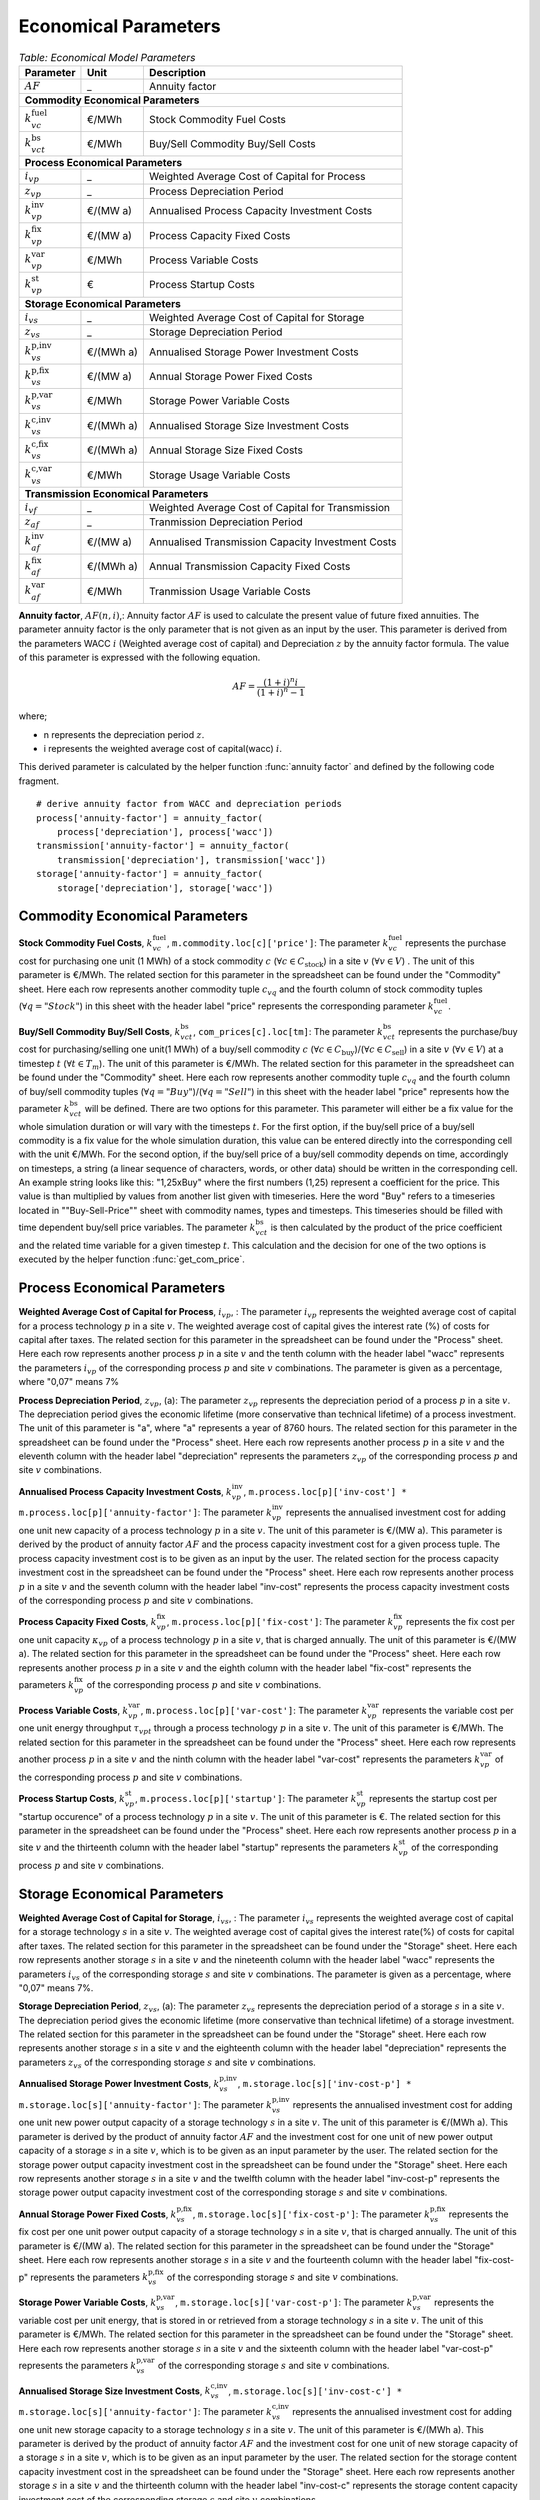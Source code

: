 .. module:: urbs

Economical Parameters
^^^^^^^^^^^^^^^^^^^^^

.. table:: *Table: Economical Model Parameters*

	+---------------------------+---------+-------------------------------------------------+
	|Parameter                  |Unit     |Description                                      |
	+===========================+=========+=================================================+
	|:math:`AF`                 | _       |Annuity factor                                   |
	+---------------------------+---------+-------------------------------------------------+
	|**Commodity Economical Parameters**                                                    |
	+---------------------------+---------+-------------------------------------------------+
	|:math:`k_{vc}^\text{fuel}` |€/MWh    |Stock Commodity Fuel Costs                       |
	+---------------------------+---------+-------------------------------------------------+
	|:math:`k_{vct}^\text{bs}`  |€/MWh    |Buy/Sell Commodity Buy/Sell Costs                |
	+---------------------------+---------+-------------------------------------------------+
	|**Process Economical Parameters**                                                      |
	+---------------------------+---------+-------------------------------------------------+
	|:math:`i_{vp}`             | _       |Weighted Average Cost of Capital for Process     |
	+---------------------------+---------+-------------------------------------------------+
	|:math:`z_{vp}`             | _       |Process Depreciation Period                      |
	+---------------------------+---------+-------------------------------------------------+
	|:math:`k_{vp}^\text{inv}`  |€/(MW a) |Annualised Process Capacity Investment Costs     |
	+---------------------------+---------+-------------------------------------------------+
	|:math:`k_{vp}^\text{fix}`  |€/(MW a) |Process Capacity Fixed Costs                     |
	+---------------------------+---------+-------------------------------------------------+
	|:math:`k_{vp}^\text{var}`  |€/MWh    |Process Variable Costs                           |
	+---------------------------+---------+-------------------------------------------------+
	|:math:`k_{vp}^\text{st}`   |€        |Process Startup Costs                            |
	+---------------------------+---------+-------------------------------------------------+
	|**Storage Economical Parameters**                                                      |
	+---------------------------+---------+-------------------------------------------------+
	|:math:`i_{vs}`             | _       |Weighted Average Cost of Capital for Storage     |
	+---------------------------+---------+-------------------------------------------------+
	|:math:`z_{vs}`             | _       |Storage Depreciation Period                      |
	+---------------------------+---------+-------------------------------------------------+
	|:math:`k_{vs}^\text{p,inv}`|€/(MWh a)|Annualised Storage Power Investment Costs        |
	+---------------------------+---------+-------------------------------------------------+
	|:math:`k_{vs}^\text{p,fix}`|€/(MW a) |Annual Storage Power Fixed Costs                 |
	+---------------------------+---------+-------------------------------------------------+
	|:math:`k_{vs}^\text{p,var}`|€/MWh    |Storage Power Variable Costs                     |
	+---------------------------+---------+-------------------------------------------------+
	|:math:`k_{vs}^\text{c,inv}`|€/(MWh a)|Annualised Storage Size Investment Costs         |
	+---------------------------+---------+-------------------------------------------------+
	|:math:`k_{vs}^\text{c,fix}`|€/(MWh a)|Annual Storage Size Fixed Costs                  |
	+---------------------------+---------+-------------------------------------------------+
	|:math:`k_{vs}^\text{c,var}`|€/MWh    |Storage Usage Variable Costs                     |
	+---------------------------+---------+-------------------------------------------------+
	|**Transmission Economical Parameters**                                                 |
	+---------------------------+---------+-------------------------------------------------+
	|:math:`i_{vf}`             | _       |Weighted Average Cost of Capital for Transmission|
	+---------------------------+---------+-------------------------------------------------+
	|:math:`z_{af}`             | _       |Tranmission Depreciation Period                  |
	+---------------------------+---------+-------------------------------------------------+
	|:math:`k_{af}^\text{inv}`  |€/(MW a) |Annualised Transmission Capacity Investment Costs|
	+---------------------------+---------+-------------------------------------------------+
	|:math:`k_{af}^\text{fix}`  |€/(MWh a)|Annual Transmission Capacity Fixed Costs         |
	+---------------------------+---------+-------------------------------------------------+
	|:math:`k_{af}^\text{var}`  |€/MWh    |Tranmission Usage Variable Costs                 |
	+---------------------------+---------+-------------------------------------------------+

**Annuity factor**, :math:`AF(n,i)`,: Annuity factor :math:`AF` is used to calculate the present value of future fixed annuities. The parameter annuity factor is the only parameter that is not given as an input by the user. This parameter is derived from the parameters WACC :math:`i` (Weighted average cost of capital) and Depreciation :math:`z` by the annuity factor formula. The value of this parameter is expressed with the following equation.
 
.. math::

	AF = \frac{(1+i)^n i}{(1+i)^n - 1}

where;

* n represents the depreciation period :math:`z`.
* i represents the weighted average cost of capital(wacc) :math:`i`.

This derived parameter is calculated by the helper function :func:`annuity factor` and defined by the following code fragment. ::

    # derive annuity factor from WACC and depreciation periods
    process['annuity-factor'] = annuity_factor(
        process['depreciation'], process['wacc'])
    transmission['annuity-factor'] = annuity_factor(
        transmission['depreciation'], transmission['wacc'])
    storage['annuity-factor'] = annuity_factor(
        storage['depreciation'], storage['wacc'])

.. function:: annuity_factor

  Annuity factor formula.

  Evaluates the annuity factor formula for depreciation duration
  and interest rate. Works also well for equally sized numpy arrays as input.
    
  :param int n: number of depreciation periods (years)
  :param float i: interest rate (e.g. 0.06 means 6 %)

  :return: value of the expression :math:`\frac{(1+i)^n i}{(1+i)^n - 1}`

Commodity Economical Parameters
-------------------------------

**Stock Commodity Fuel Costs**, :math:`k_{vc}^\text{fuel}`, ``m.commodity.loc[c]['price']``: The parameter :math:`k_{vc}^\text{fuel}` represents the purchase cost for purchasing one unit (1 MWh) of a stock commodity :math:`c` (:math:`\forall c \in C_\text{stock}`) in a site :math:`v` (:math:`\forall v \in V`) . The unit of this parameter is €/MWh. The related section for this parameter in the spreadsheet can be found under the "Commodity" sheet. Here each row represents another commodity tuple :math:`c_{vq}` and the fourth column of stock commodity tuples (:math:`\forall q = "Stock"`) in this sheet with the header label "price" represents the corresponding parameter :math:`k_{vc}^\text{fuel}`.

**Buy/Sell Commodity Buy/Sell Costs**, :math:`k_{vct}^\text{bs}`, ``com_prices[c].loc[tm]``: The parameter :math:`k_{vct}^\text{bs}` represents the purchase/buy cost for purchasing/selling one unit(1 MWh) of a buy/sell commodity :math:`c` (:math:`\forall c \in C_\text{buy}`)/(:math:`\forall c \in C_\text{sell}`) in a site :math:`v` (:math:`\forall v \in V`) at a timestep :math:`t` (:math:`\forall t \in T_m`). The unit of this parameter is €/MWh. The related section for this parameter in the spreadsheet can be found under the "Commodity" sheet. Here each row represents another commodity tuple :math:`c_{vq}` and the fourth column of buy/sell commodity tuples (:math:`\forall q = "Buy"`)/(:math:`\forall q = "Sell"`) in this sheet with the header label "price" represents how the parameter :math:`k_{vct}^\text{bs}` will be defined. There are two options for this parameter. This parameter will either be a fix value for the whole simulation duration or will vary with the timesteps :math:`t`. For the first option, if the buy/sell price of a buy/sell commodity is a fix value for the whole simulation duration, this value can be entered directly into the corresponding cell with the unit €/MWh. For the second option, if the buy/sell price of a buy/sell commodity depends on time, accordingly on timesteps, a string (a linear sequence of characters, words, or other data) should be written in the corresponding cell. An example string looks like this: "1,25xBuy" where the first numbers (1,25) represent a coefficient for the price. This value is than multiplied by values from another list given with timeseries. Here the word "Buy" refers to a timeseries located in ""Buy-Sell-Price"" sheet with commodity names, types and timesteps. This timeseries should be filled with time dependent buy/sell price variables. The parameter :math:`k_{vct}^\text{bs}` is then calculated by the product of the price coefficient and the related time variable for a given timestep :math:`t`. This calculation and the decision for one of the two options is executed by the helper function :func:`get_com_price`.

.. function:: get_com_price(instance, tuples)

  :param str instance: a Pyomo ConcreteModel instance
  :param list tuples: a list of (site, commodity, commodity type) tuples
  
  :return: a Pandas DataFrame with entities as columns and timesteps as index
  
  Calculate commodity prices for each modelled timestep.
  Checks whether the input is a float. If it is a float it gets the input value as a fix value for commodity price. Otherwise if the input value is not a float, but a string, it extracts the price coefficient from the string and  multiplies it with a timeseries of commodity price variables.

Process Economical Parameters
-----------------------------

**Weighted Average Cost of Capital for Process**, :math:`i_{vp}`, : The parameter :math:`i_{vp}` represents the weighted average cost of capital for a process technology :math:`p` in a site :math:`v`. The weighted average cost of capital gives the interest rate (%) of costs for capital after taxes. The related section for this parameter in the spreadsheet can be found under the "Process" sheet. Here each row represents another process :math:`p` in a site :math:`v` and the tenth column with the header label "wacc" represents the parameters :math:`i_{vp}` of the corresponding process :math:`p` and site :math:`v` combinations. The parameter is given as a percentage, where "0,07" means 7%

**Process Depreciation Period**, :math:`z_{vp}`, (a): The parameter :math:`z_{vp}` represents the depreciation period of a process :math:`p` in a site :math:`v`. The depreciation period gives the economic lifetime (more conservative than technical lifetime) of a process investment. The unit of this parameter is "a", where "a" represents a year of 8760 hours. The related section for this parameter in the spreadsheet can be found under the "Process" sheet. Here each row represents another process :math:`p` in a site :math:`v` and the eleventh column with the header label "depreciation" represents the parameters :math:`z_{vp}` of the corresponding process :math:`p` and site :math:`v` combinations.

**Annualised Process Capacity Investment Costs**, :math:`k_{vp}^\text{inv}`, ``m.process.loc[p]['inv-cost'] * m.process.loc[p]['annuity-factor']``: The parameter :math:`k_{vp}^\text{inv}` represents the annualised investment cost for adding one unit new capacity of a process technology :math:`p` in a site :math:`v`. The unit of this parameter is €/(MW a). This parameter is derived by the product of annuity factor :math:`AF` and the process capacity investment cost for a given process tuple. The process capacity investment cost is to be given as an input by the user. The related section for the process capacity investment cost in the spreadsheet can be found under the "Process" sheet. Here each row represents another process :math:`p` in a site :math:`v` and the seventh column with the header label "inv-cost" represents the process capacity investment costs of the corresponding process :math:`p` and site :math:`v` combinations.

**Process Capacity Fixed Costs**, :math:`k_{vp}^\text{fix}`, ``m.process.loc[p]['fix-cost']``: The parameter :math:`k_{vp}^\text{fix}` represents the fix cost per one unit capacity :math:`\kappa_{vp}` of a process technology :math:`p` in a site :math:`v`, that is charged annually. The unit of this parameter is €/(MW a). The related section for this parameter in the spreadsheet can be found under the "Process" sheet. Here each row represents another process :math:`p` in a site :math:`v` and the eighth column with the header label "fix-cost" represents the parameters :math:`k_{vp}^\text{fix}` of the corresponding process :math:`p` and site :math:`v` combinations. 

**Process Variable Costs**, :math:`k_{vp}^\text{var}`, ``m.process.loc[p]['var-cost']``: The parameter :math:`k_{vp}^\text{var}` represents the variable cost per one unit energy throughput :math:`\tau_{vpt}` through a process technology :math:`p` in a site :math:`v`. The unit of this parameter is €/MWh. The related section for this parameter in the spreadsheet can be found under the "Process" sheet. Here each row represents another process :math:`p` in a site :math:`v` and the ninth column with the header label "var-cost" represents the parameters :math:`k_{vp}^\text{var}` of the corresponding process :math:`p` and site :math:`v` combinations. 

**Process Startup Costs**, :math:`k_{vp}^\text{st}`, ``m.process.loc[p]['startup']``: The parameter :math:`k_{vp}^\text{st}` represents the startup cost per "startup occurence" of a process technology :math:`p` in a site :math:`v`. The unit of this parameter is €. The related section for this parameter in the spreadsheet can be found under the "Process" sheet. Here each row represents another process :math:`p` in a site :math:`v` and the thirteenth column with the header label "startup" represents the parameters :math:`k_{vp}^\text{st}` of the corresponding process :math:`p` and site :math:`v` combinations. 

Storage Economical Parameters
-----------------------------

**Weighted Average Cost of Capital for Storage**, :math:`i_{vs}`, : The parameter :math:`i_{vs}` represents the weighted average cost of capital for a storage technology :math:`s` in a site :math:`v`. The weighted average cost of capital gives the interest rate(%) of costs for capital after taxes. The related section for this parameter in the spreadsheet can be found under the "Storage" sheet. Here each row represents another storage :math:`s` in a site :math:`v` and the nineteenth column with the header label "wacc" represents the parameters :math:`i_{vs}` of the corresponding storage :math:`s` and site :math:`v` combinations. The parameter is given as a percentage, where "0,07" means 7%.

**Storage Depreciation Period**, :math:`z_{vs}`, (a): The parameter :math:`z_{vs}` represents the depreciation period of a storage :math:`s` in a site :math:`v`. The depreciation period gives the economic lifetime (more conservative than technical lifetime) of a storage investment. The related section for this parameter in the spreadsheet can be found under the "Storage" sheet. Here each row represents another storage :math:`s` in a site :math:`v` and the eighteenth column with the header label "depreciation" represents the parameters :math:`z_{vs}` of the corresponding storage :math:`s` and site :math:`v` combinations.

**Annualised Storage Power Investment Costs**, :math:`k_{vs}^\text{p,inv}`, ``m.storage.loc[s]['inv-cost-p'] * m.storage.loc[s]['annuity-factor']``: The parameter :math:`k_{vs}^\text{p,inv}` represents the annualised investment cost for adding one unit new power output capacity of a storage technology :math:`s` in a site :math:`v`. The unit of this parameter is €/(MWh a). This parameter is derived by the product of annuity factor :math:`AF` and the investment cost for one unit of new power output capacity of a storage :math:`s` in a site :math:`v`, which is to be given as an input parameter by the user. The related section for the storage power output capacity investment cost in the spreadsheet can be found under the "Storage" sheet. Here each row represents another storage :math:`s` in a site :math:`v` and the twelfth column with the header label "inv-cost-p" represents the storage power output capacity investment cost of the corresponding storage :math:`s` and site :math:`v` combinations. 

**Annual Storage Power Fixed Costs**, :math:`k_{vs}^\text{p,fix}`, ``m.storage.loc[s]['fix-cost-p']``: The parameter :math:`k_{vs}^\text{p,fix}` represents the fix cost per one unit power output capacity of a storage technology :math:`s` in a site :math:`v`, that is charged annually. The unit of this parameter is €/(MW a). The related section for this parameter in the spreadsheet can be found under the "Storage" sheet. Here each row represents another storage :math:`s` in a site :math:`v` and the fourteenth column with the header label "fix-cost-p" represents the parameters :math:`k_{vs}^\text{p,fix}` of the corresponding storage :math:`s` and site :math:`v` combinations.

**Storage Power Variable Costs**, :math:`k_{vs}^\text{p,var}`, ``m.storage.loc[s]['var-cost-p']``: The parameter :math:`k_{vs}^\text{p,var}` represents the variable cost per unit energy, that is stored in or retrieved from a storage technology :math:`s` in a site :math:`v`. The unit of this parameter is €/MWh. The related section for this parameter in the spreadsheet can be found under the "Storage" sheet. Here each row represents another storage :math:`s` in a site :math:`v` and the sixteenth column with the header label "var-cost-p" represents the parameters :math:`k_{vs}^\text{p,var}` of the corresponding storage :math:`s` and site :math:`v` combinations.

**Annualised Storage Size Investment Costs**, :math:`k_{vs}^\text{c,inv}`, ``m.storage.loc[s]['inv-cost-c'] * m.storage.loc[s]['annuity-factor']``: The parameter :math:`k_{vs}^\text{c,inv}` represents the annualised investment cost for adding one unit new storage capacity to a storage technology :math:`s` in a site :math:`v`. The unit of this parameter is €/(MWh a). This parameter is derived by the product of annuity factor :math:`AF` and the investment cost for one unit of new storage capacity of a storage :math:`s` in a site :math:`v`, which is to be given as an input parameter by the user. The related section for the storage content capacity investment cost in the spreadsheet can be found under the "Storage" sheet. Here each row represents another storage :math:`s` in a site :math:`v` and the thirteenth column with the header label "inv-cost-c" represents the storage content capacity investment cost of the corresponding storage :math:`s` and site :math:`v` combinations. 

**Annual Storage Size Fixed Costs**, :math:`k_{vs}^\text{c,fix}`, ``m.storage.loc[s]['fix-cost-c']``: The parameter :math:`k_{vs}^\text{c,fix}` represents the fix cost per one unit storage content capacity of a storage technology :math:`s` in a site :math:`v`, that is charged annually. The unit of this parameter is €/(MWh a). The related section for this parameter in the spreadsheet can be found under the "Storage" sheet. Here each row represents another storage :math:`s` in a site :math:`v` and the fifteenth column with the header label "fix-cost-c" represents the parameters :math:`k_{vs}^\text{c,fix}` of the corresponding storage :math:`s` and site :math:`v` combinations.

**Storage Usage Variable Costs**, :math:`k_{vs}^\text{c,var}`, ``m.storage.loc[s]['var-cost-c']``: The parameter :math:`k_{vs}^\text{p,var}` represents the variable cost per unit energy, that is conserved in a storage technology :math:`s` in a site :math:`v`. The unit of this parameter is €/MWh. The related section for this parameter in the spreadsheet can be found under the "Storage" sheet. Here each row represents another storage :math:`s` in a site :math:`v` and the seventeenth column with the header label "var-cost-c" represents the parameters :math:`k_{vs}^\text{c,var}` of the corresponding storage :math:`s` and site :math:`v` combinations. The value of this parameter is usually set to zero, but the parameter can be taken advantage of if the storage has a short term usage or has an increased devaluation due to usage, compared to amount of energy stored. 

Transmission Economical Parameters
----------------------------------

**Weighted Average Cost of Capital for Transmission**, :math:`i_{vf}`, : The parameter :math:`i_{vf}` represents the weighted average cost of capital for a transmission :math:`f` transferring commodities through an arc :math:`a`. The weighted average cost of capital gives the interest rate(%) of costs for capital after taxes. The related section for this parameter in the spreadsheet can be found under the "Transmission" sheet. Here each row represents another transmission :math:`f` transferring commodities through an arc :math:`a` and the twelfth column with the header label "wacc" represents the parameters :math:`i_{vf}` of the corresponding transmission :math:`f` and arc :math:`a` combinations. The parameter is given as a percentage, where "0,07" means 7%.

**Transmission Depreciation Period**, :math:`z_{af}`, (a): The parameter :math:`z_{af}` represents the depreciation period of a transmission :math:`f` transferring commodities through an arc :math:`a`. The depreciation period of gives the economic lifetime (more conservative than technical lifetime) of a transmission investment. The unit of this parameter is €/ (MW a). The related section for this parameter in the spreadsheet can be found under the "Transmission" sheet. Here each row represents another transmission :math:`f` transferring commodities through an arc :math:`a` and the thirteenth column with the header label "depreciation" represents the parameters :math:`z_{af}` of the corresponding transmission :math:`f` and arc :math:`a` combinations.

**Annualised Transmission Capacity Investment Costs**, :math:`k_{af}^\text{inv}`, ``m.transmission.loc[t]['inv-cost'] * m.transmission.loc[t]['annuity-factor']``: The parameter :math:`k_{af}^\text{inv}` represents the annualised investment cost for adding one unit new transmission capacity to a transmission :math:`f` transferring commodities through an arc :math:`a`. This parameter is derived by the product of annuity factor :math:`AF` and the investment cost for one unit of new transmission capacity of a transmission :math:`f` running through an arc :math:`a`, which is to be given as an input parameter by the user. The unit of this parameter is €/(MW a). The related section for the transmission capacity investment cost in the spreadsheet can be found under the "Transmission" sheet. Here each row represents another transmission :math:`f` transferring commodities through an arc :math:`a` and the sixth column with the header label "inv-cost" represents the transmission capacity investment cost of the corresponding transmission :math:`f` and arc :math:`a` combinations. 

**Annual Transmission Capacity Fixed Costs**, :math:`k_{af}^\text{fix}`, ``m.transmission.loc[t]['fix-cost']``: The parameter :math:`k_{af}^\text{fix}` represents the fix cost per one unit capacity of a transmission :math:`f` transferring commodities through an arc :math:`a`, that is charged annually. The unit of this parameter is €/(MWh a). The related section for this parameter in the spreadsheet can be found under the "Transmission" sheet. Here each row represents another transmission :math:`f` transferring commodities through an arc :math:`a` and the seventh column with the header label "fix-cost" represents the parameters :math:`k_{af}^\text{fix}` of the corresponding transmission :math:`f` and arc :math:`a` combinations. 

**Transmission Usage Variable Costs**, :math:`k_{af}^\text{var}`, ``m.transmission.loc[t]['var-cost']``: The parameter :math:`k_{af}^\text{var}` represents the variable cost per unit energy, that is transferred with a transmissiom :math:`f` through an arc :math:`a`. The unit of this parameter is €/ MWh. The related section for this parameter in the spreadsheet can be found under the "Transmission" sheet. Here each row represents another transmission :math:`f` transferring commodities through an arc :math:`a` and the eighth column with the header label "var-cost" represents the parameters :math:`k_{af}^\text{var}` of the corresponding transmission :math:`f` and arc :math:`a` combinations.
